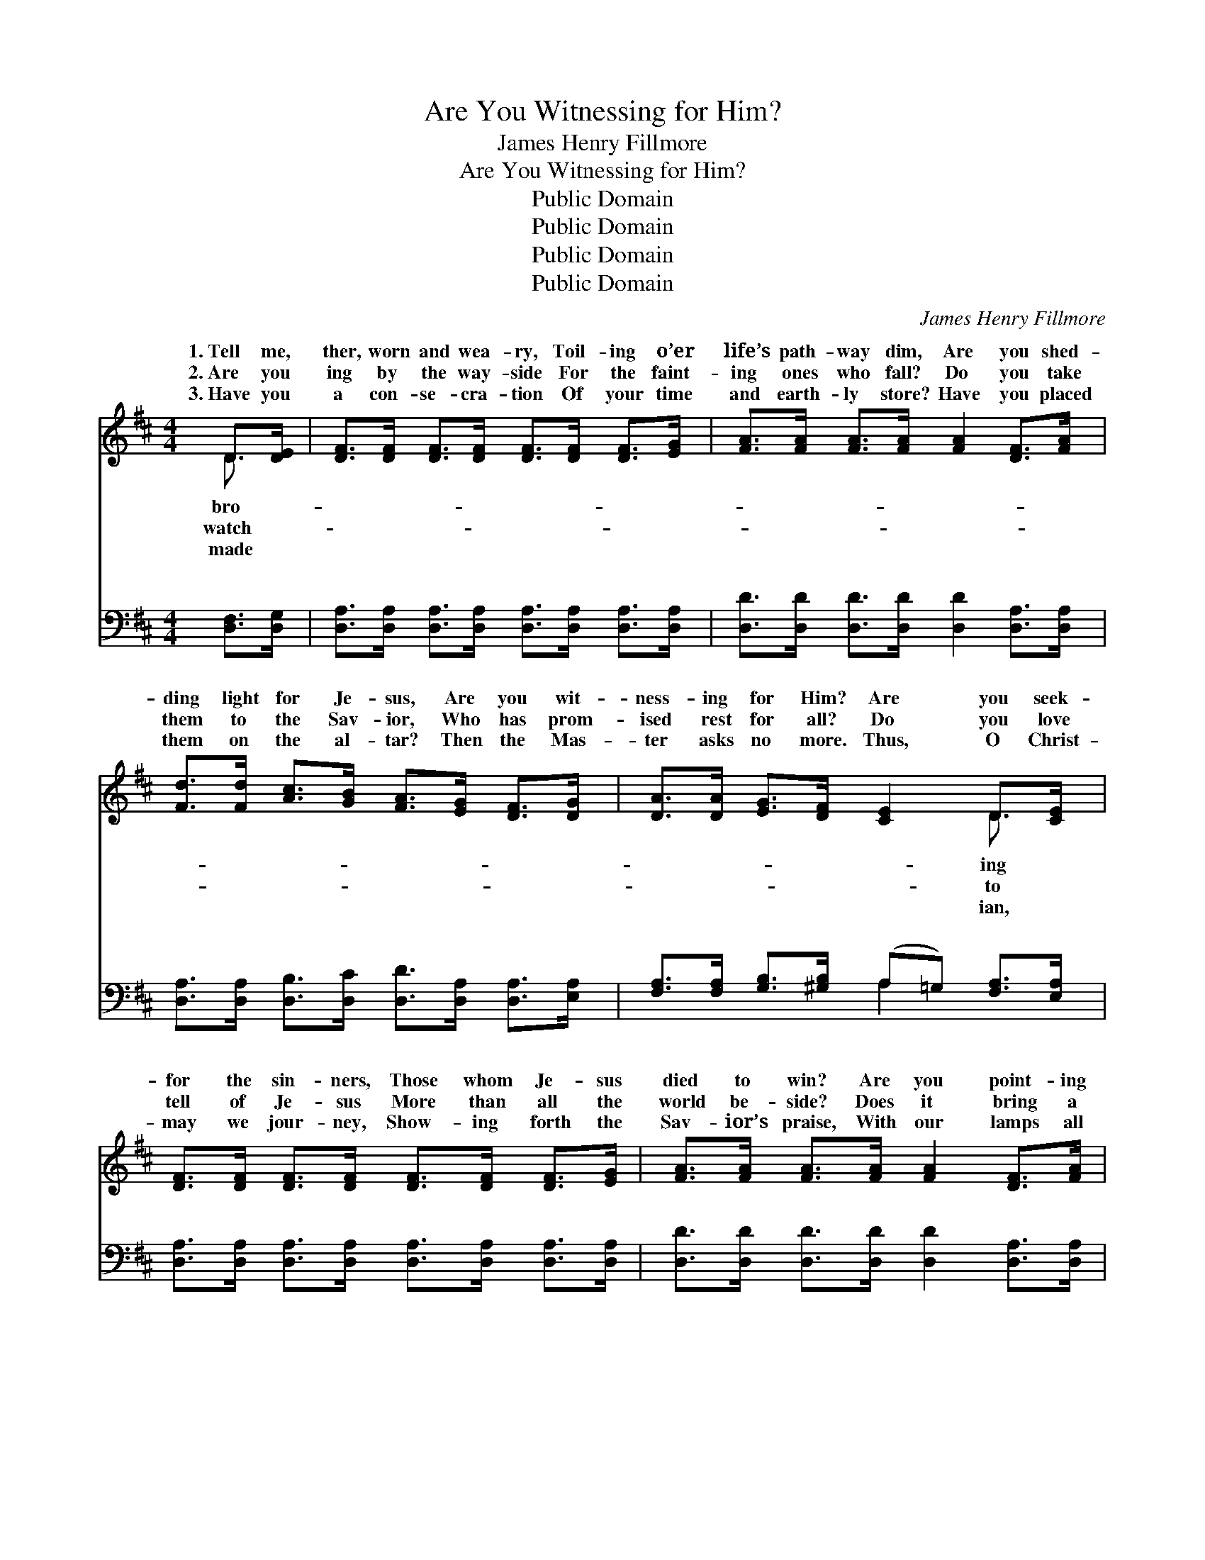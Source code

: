X:1
T:Are You Witnessing for Him?
T:James Henry Fillmore
T:Are You Witnessing for Him?
T:Public Domain
T:Public Domain
T:Public Domain
T:Public Domain
C:James Henry Fillmore
Z:Public Domain
%%score ( 1 2 ) ( 3 4 )
L:1/8
M:4/4
K:D
V:1 treble 
V:2 treble 
V:3 bass 
V:4 bass 
V:1
 D>[DE] | [DF]>[DF] [DF]>[DF] [DF]>[DF] [DF]>[EG] | [FA]>[FA] [FA]>[FA] [FA]2 [DF]>[FA] | %3
w: 1.~Tell me,|ther, worn and wea- ry, Toil- ing o’er|life’s path- way dim, Are you shed-|
w: 2.~Are you|ing by the way- side For the faint-|ing ones who fall? Do you take|
w: 3.~Have you|a con- se- cra- tion Of your time|and earth- ly store? Have you placed|
 [Fd]>[Fd] [Ac]>[GB] [FA]>[EG] [DF]>[DG] | [DA]>[DA] [EG]>[DF] [CE]2 D>[CE] | %5
w: ding light for Je- sus, Are you wit-|ness- ing for Him? Are you seek-|
w: them to the Sav- ior, Who has prom-|ised rest for all? Do you love|
w: them on the al- tar? Then the Mas-|ter asks no more. Thus, O Christ-|
 [DF]>[DF] [DF]>[DF] [DF]>[DF] [DF]>[EG] | [FA]>[FA] [FA]>[FA] [FA]2 [DF]>[FA] | %7
w: for the sin- ners, Those whom Je- sus|died to win? Are you point- ing|
w: tell of Je- sus More than all the|world be- side? Does it bring a|
w: may we jour- ney, Show- ing forth the|Sav- ior’s praise, With our lamps all|
 [Fd]>[Fd] [Ac]>[GB] [FA]>[EG] [DF]>[EG] | [DF]>[CE] D>[A,C] [A,D]2 ||"^Refrain" [DF]>[FA] | %10
w: to the fount- ain That can wash a-|way their sin? Tell me,|ther, worn|
w: heav’n- ly bless- ing With God’s peo- ple|to a- bide? * *||
w: bright and burn- ing, That the world may|catch their rays. * *||
 (F>F F>F) (F>F) [GB]>[FA] | (F>F F>F) (D>D) [DF]>[FA] | (F>F) (G>G) [FA]2 (D>D) | %13
w: and * * * wea- * ry, Toil-|life’s * * * path- * way dim;|shed- * ding * light for *|
w: |||
w: |||
 (C>C C>C C2) [DF]>[FA] | (F>F F>F) (F>F) [GB]>[FA] | (F>F F>F) (D>D) D>[DE] | %16
w: you * * * * wit- ness-|for * * * Him? * * *||
w: |||
w: |||
 (D>D) (E>E) [DF]2 (C>C) | (D>A, B,>B, A,2) |] %18
w: ||
w: ||
w: ||
V:2
 D3/2 x/ | x8 | x8 | x8 | x6 D3/2 x/ | x8 | x8 | x8 | x2 D3/2 x5/2 || x2 | d4 A3 x | A4 F2 x2 | %12
w: bro-||||ing||||bro-||ing o’er|Are you|
w: watch-||||to||||||||
w: made||||ian,||||||||
 d2 B2 x/ F2 x3/2 | E6 x2 | d4 A2 x2 | A4 F2 D3/2 x/ | F2 G2 x/ E2 x3/2 | D4 x2 |] %18
w: Je- sus? Are|ing|||||
w: ||||||
w: ||||||
V:3
 [D,F,]>[D,G,] | [D,A,]>[D,A,] [D,A,]>[D,A,] [D,A,]>[D,A,] [D,A,]>[D,A,] | %2
w: ~ ~|~ ~ ~ ~ ~ ~ ~ ~|
 [D,D]>[D,D] [D,D]>[D,D] [D,D]2 [D,A,]>[D,A,] | %3
w: ~ ~ ~ ~ ~ ~ ~|
 [D,A,]>[D,A,] [D,B,]>[D,C] [D,D]>[D,A,] [D,A,]>[E,A,] | %4
w: ~ ~ ~ ~ ~ ~ ~ ~|
 [F,A,]>[F,A,] [G,B,]>[^G,B,] (A,=G,) [F,A,]>[E,A,] | %5
w: ~ ~ ~ ~ ~ * ~ ~|
 [D,A,]>[D,A,] [D,A,]>[D,A,] [D,A,]>[D,A,] [D,A,]>[D,A,] | %6
w: ~ ~ ~ ~ ~ ~ ~ ~|
 [D,D]>[D,D] [D,D]>[D,D] [D,D]2 [D,A,]>[D,A,] | %7
w: ~ ~ ~ ~ ~ ~ ~|
 [D,A,]>[D,A,] [D,B,]>[D,C] [D,D]>[D,A,] [D,A,]>[A,,B,] | %8
w: ~ ~ ~ ~ ~ ~ ~ ~|
 [A,,A,]>[A,,G,] [A,,F,]>[A,,E,] [D,F,]2 || [D,A,]>[D,A,] | %10
w: ~ ~ ~ ~ Tell|me, bro-|
 [D,A,]>[D,A,] [D,A,]>[D,A,] [D,D]>[D,D] [D,D]>[D,D] | %11
w: ther, worn and wea- ry, Tell me, bro-|
 [D,D]>[D,D] [D,D]>[D,D] [D,A,]>[D,A,] [D,A,]>[D,A,] | %12
w: ther, worn and wea- ry, Toil- ing o’er|
 [D,A,]>[D,A,] [D,D]>[D,D] [D,D]2 [D,A,]>[D,A,] | %13
w: life’s path- way dim, Toil- ing o’er|
 [A,,A,]>[A,,A,] [A,,A,]>[A,,A,] [A,,A,]2 [D,A,]>[D,A,] | %14
w: life’s path- way dim; Are you shed-|
 [D,A,]>[D,A,] [D,A,]>[D,A,] [D,D]>[D,D] [D,D]>[D,D] | %15
w: ding light for Je- sus? Are you shed-|
 [D,D]>[D,D] [D,D]>[D,D] [D,A,]>[D,A,] [D,F,]>[D,G,] | %16
w: ding light for Je- sus? Are you wit-|
 [D,A,]>[D,A,] [G,B,]>[G,B,] A,2 [A,,G,]>[A,,G,] | [D,F,]>[D,F,] [D,G,]>[D,G,] [D,F,]2 |] %18
w: ness- ing for Him? Are you wit-|ing for Him? * *|
V:4
 x2 | x8 | x8 | x8 | x4 A,2 x2 | x8 | x8 | x8 | x6 || x2 | x8 | x8 | x8 | x8 | x8 | x8 | %16
w: ||||~||||||||||||
 x4 A,2 x2 | x6 |] %18
w: ness-||

